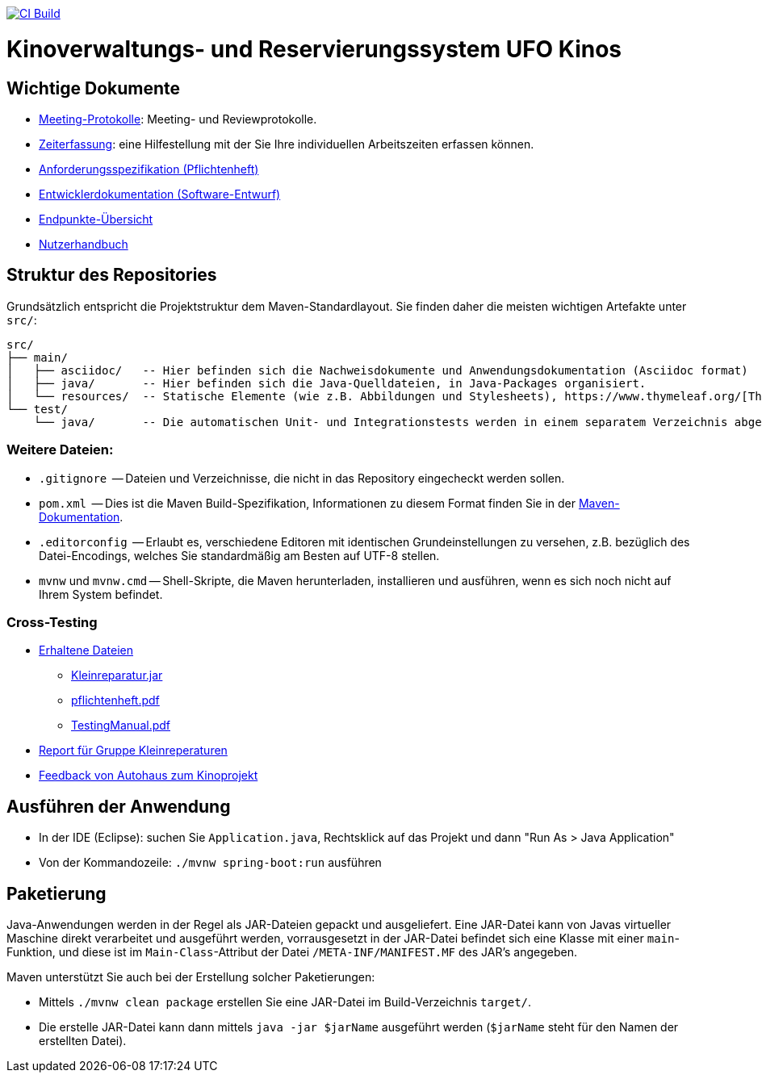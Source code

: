image:https://github.com/HOME-programming-lab/SP2024-G4-Kinobetreiber/actions/workflows/build.yml/badge.svg["CI Build", link="https://github.com/HOME-programming-lab/SP2024-G4-Kinobetreiber/actions"]

= Kinoverwaltungs- und Reservierungssystem UFO Kinos
== Wichtige Dokumente

* link:src/main/asciidoc/protocols[Meeting-Protokolle]: Meeting- und Reviewprotokolle.
* link:src/main/asciidoc/time_recording.adoc[Zeiterfassung]: eine Hilfestellung mit der Sie Ihre individuellen Arbeitszeiten erfassen können.
* link:src/main/asciidoc/pflichtenheft.adoc[Anforderungsspezifikation (Pflichtenheft)]
* link:src/main/asciidoc/developer_documentation.adoc[Entwicklerdokumentation (Software-Entwurf)]
* link:src/main/asciidoc/Endpoints.adoc[Endpunkte-Übersicht]
* link:src/main/asciidoc/Nutzerhandbuch.adoc[Nutzerhandbuch]

== Struktur des Repositories

Grundsätzlich entspricht die Projektstruktur dem Maven-Standardlayout. Sie finden daher die meisten wichtigen Artefakte unter `src/`:

  src/
  ├── main/
  │   ├── asciidoc/   -- Hier befinden sich die Nachweisdokumente und Anwendungsdokumentation (Asciidoc format)
  │   ├── java/       -- Hier befinden sich die Java-Quelldateien, in Java-Packages organisiert.
  │   └── resources/  -- Statische Elemente (wie z.B. Abbildungen und Stylesheets), https://www.thymeleaf.org/[Thymeleaf-Templates], etc.
  └── test/
      └── java/       -- Die automatischen Unit- und Integrationstests werden in einem separatem Verzeichnis abgelegt. Das ermöglicht es uns, die Testfälle sauber von der eigentlichen Anwendung zu trennen. Die Testfälle werden am Besten mit dem link:https://junit.org/junit5/[JUnit-Framework] erstellt.

=== Weitere Dateien:

* `.gitignore`          -- Dateien und Verzeichnisse, die nicht in das Repository eingecheckt werden sollen.
* `pom.xml`             -- Dies ist die Maven Build-Spezifikation, Informationen zu diesem Format finden Sie in der link:https://maven.apache.org/index.html[Maven-Dokumentation].
* `.editorconfig`       -- Erlaubt es, verschiedene Editoren mit identischen Grundeinstellungen zu versehen, z.B. bezüglich des Datei-Encodings, welches Sie standardmäßig am Besten auf UTF-8 stellen.
* `mvnw` und `mvnw.cmd` -- Shell-Skripte, die Maven herunterladen, installieren und ausführen, wenn es sich noch nicht auf Ihrem System befindet.

=== Cross-Testing

* link:Crosstesting%20Kleinreperaturbetrieb[Erhaltene Dateien]
** link:Crosstesting%20Kleinreperaturbetrieb/Kleinreparatur.jar[Kleinreparatur.jar]
** link:Crosstesting%20Kleinreperaturbetrieb/pflichtenheft.pdf[pflichtenheft.pdf]
** link:Crosstesting%20Kleinreperaturbetrieb/TestingManual.pdf[TestingManual.pdf]
* link:src/main/asciidoc/cross_testing_report_for_g5_kleinreparaturen.adoc[Report für Gruppe Kleinreperaturen]
* link:src/main/asciidoc/cross_testing_report_for_Kino.adoc[Feedback von Autohaus zum Kinoprojekt]

== Ausführen der Anwendung

* In der IDE (Eclipse): suchen Sie `Application.java`, Rechtsklick auf das Projekt und dann "Run As > Java Application"
* Von der Kommandozeile: `./mvnw spring-boot:run` ausführen

== Paketierung

Java-Anwendungen werden in der Regel als JAR-Dateien gepackt und ausgeliefert. Eine JAR-Datei kann von Javas virtueller Maschine direkt verarbeitet und ausgeführt werden, vorrausgesetzt in der JAR-Datei befindet sich eine Klasse mit einer `main`-Funktion, und diese ist im `Main-Class`-Attribut der Datei `/META-INF/MANIFEST.MF` des JAR's angegeben.
// vgl. https://stackoverflow.com/questions/9689793/cant-execute-jar-file-no-main-manifest-attribute?rq=2
// und  https://stackoverflow.com/questions/18093928/what-does-could-not-find-or-load-main-class-mean

Maven unterstützt Sie auch bei der Erstellung solcher Paketierungen:

* Mittels `./mvnw clean package` erstellen Sie eine JAR-Datei im Build-Verzeichnis `target/`. 
* Die erstelle JAR-Datei kann dann mittels `java -jar $jarName` ausgeführt werden (`$jarName` steht für den Namen der erstellten Datei).
